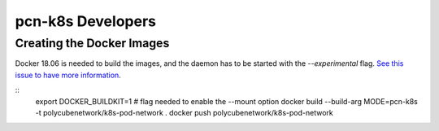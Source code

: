 pcn-k8s Developers
==================

Creating the Docker Images
--------------------------

Docker 18.06 is needed to build the images, and the daemon has to be started with the `--experimental` flag.
`See this issue to have more information <https://github.com/moby/moby/issues/32507>`_.

::
    export DOCKER_BUILDKIT=1 # flag needed to enable the --mount option
    docker build --build-arg MODE=pcn-k8s -t polycubenetwork/k8s-pod-network .
    docker push polycubenetwork/k8s-pod-network
